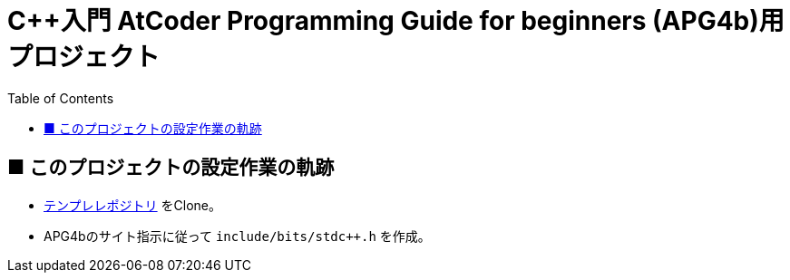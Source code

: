 :toc:

= C++入門 AtCoder Programming Guide for beginners (APG4b)用プロジェクト

== ■ このプロジェクトの設定作業の軌跡

* https://github.com/isoittech/cpp_vscode_template[テンプレレポジトリ] をClone。
* APG4bのサイト指示に従って `include/bits/stdc++.h` を作成。
